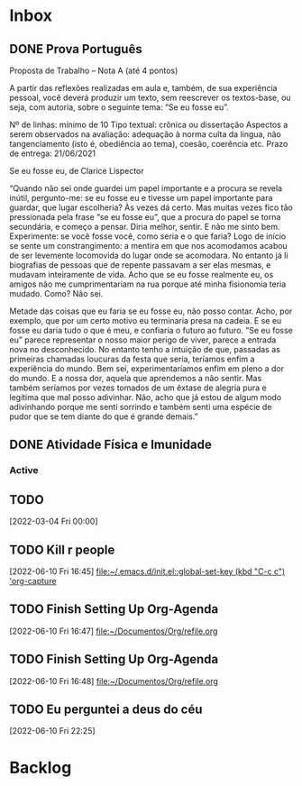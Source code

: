 * Inbox

** DONE Prova Português
CLOSED: [2021-11-03 Wed 10:13] DEADLINE: <2021-11-03 Wed>
:LOGBOOK:
- State "DONE"       from "NEXT"       [2021-11-03 Wed 10:13]
:END:
Proposta
de Trabalho – Nota A (até 4 pontos)

A
partir das reflexões realizadas em aula e, também, de sua experiência pessoal,
você deverá produzir um texto, sem reescrever os textos-base, ou seja, com
autoria, sobre o seguinte tema: “Se eu fosse eu”.


Nº
de linhas: mínimo de 10
Tipo textual: crônica ou dissertação
Aspectos a serem observados na avaliação: adequação à norma culta da língua, não tangenciamento (isto é, obediência ao tema), coesão, coerência etc.
Prazo de entrega: 21/06/2021


Se eu fosse eu, de Clarice Lispector


 “Quando não
sei onde guardei um papel importante e a procura se revela inútil, pergunto-me:
se eu fosse eu e tivesse um papel importante para guardar, que lugar
escolheria? Às vezes dá certo. Mas muitas vezes fico tão pressionada pela frase
“se eu fosse eu”, que a procura do papel se torna secundária, e começo a
pensar. Diria melhor, sentir. E não me sinto bem. Experimente: se você fosse
você, como seria e o que faria? Logo de início se sente um constrangimento: a
mentira em que nos acomodamos acabou de ser levemente locomovida do lugar onde
se acomodara. No entanto já li biografias de pessoas que de repente passavam a
ser elas mesmas, e mudavam inteiramente de vida. Acho que se eu fosse realmente
eu, os amigos não me cumprimentariam na rua porque até minha fisionomia teria
mudado. Como? Não sei.


Metade das coisas que eu faria se eu fosse eu, não
posso contar. Acho, por exemplo, que por um certo motivo eu terminaria presa na
cadeia. E se eu fosse eu daria tudo o que é meu, e confiaria o futuro ao
futuro. “Se eu fosse eu” parece representar o nosso maior perigo de viver,
parece a entrada nova no desconhecido. No entanto tenho a intuição de que,
passadas as primeiras chamadas loucuras da festa que seria, teríamos enfim a
experiência do mundo. Bem sei, experimentaríamos enfim em pleno a dor do mundo.
E a nossa dor, aquela que aprendemos a não sentir. Mas também seríamos por
vezes tomados de um êxtase de alegria pura e legítima que mal posso adivinhar.
Não, acho que já estou de algum modo adivinhando porque me senti sorrindo e
também senti uma espécie de pudor que se tem diante do que é grande demais.”

** DONE Atividade Física e Imunidade
CLOSED: [2021-11-03 Wed 10:14] DEADLINE: <2021-11-03 Wed>
:LOGBOOK:
- State "DONE"       from "NEXT"       [2021-11-03 Wed 10:14]
:END:

*** Active

** TODO 
  [2022-03-04 Fri 00:00]

** TODO Kill r people
  [2022-06-10 Fri 16:45]
  [[file:~/.emacs.d/init.el::global-set-key (kbd "C-c c") 'org-capture]]

** TODO Finish Setting Up Org-Agenda
  [2022-06-10 Fri 16:47]
  [[file:~/Documentos/Org/refile.org][file:~/Documentos/Org/refile.org]]

** TODO Finish Setting Up Org-Agenda
  [2022-06-10 Fri 16:48]
  [[file:~/Documentos/Org/refile.org][file:~/Documentos/Org/refile.org]]

** TODO Eu perguntei a deus do céu
  [2022-06-10 Fri 22:25]

* Backlog
